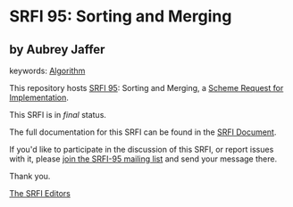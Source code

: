 * SRFI 95: Sorting and Merging

** by Aubrey Jaffer



keywords: [[https://srfi.schemers.org/?keywords=algorithm][Algorithm]]

This repository hosts [[https://srfi.schemers.org/srfi-95/][SRFI 95]]: Sorting and Merging, a [[https://srfi.schemers.org/][Scheme Request for Implementation]].

This SRFI is in /final/ status.

The full documentation for this SRFI can be found in the [[https://srfi.schemers.org/srfi-95/srfi-95.html][SRFI Document]].

If you'd like to participate in the discussion of this SRFI, or report issues with it, please [[https://srfi.schemers.org/srfi-95/][join the SRFI-95 mailing list]] and send your message there.

Thank you.


[[mailto:srfi-editors@srfi.schemers.org][The SRFI Editors]]
